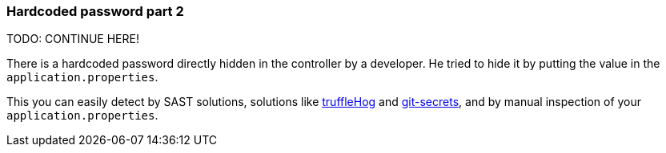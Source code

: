 === Hardcoded password part 2

TODO: CONTINUE HERE!

There is a hardcoded password directly hidden in the controller by a developer. He tried to hide it by putting the value in the `application.properties`.


This you can easily detect by SAST solutions, solutions like https://github.com/trufflesecurity/truffleHog[truffleHog] and https://github.com/awslabs/git-secrets[git-secrets], and by manual inspection of your `application.properties`.


